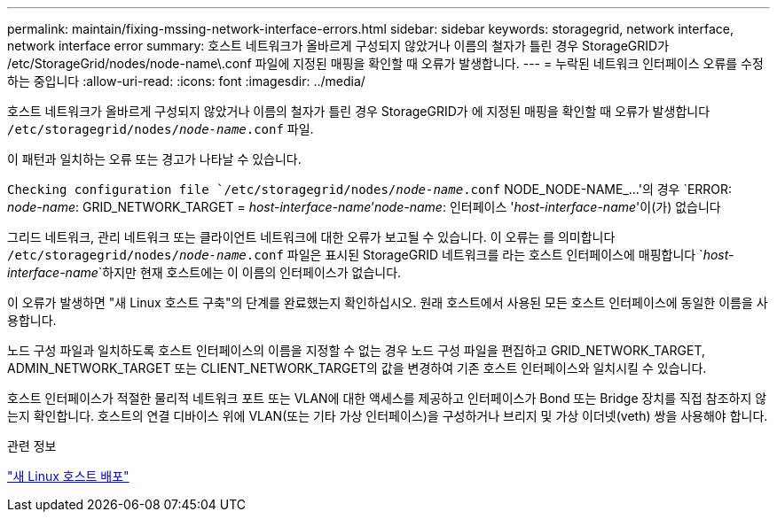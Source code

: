 ---
permalink: maintain/fixing-mssing-network-interface-errors.html 
sidebar: sidebar 
keywords: storagegrid, network interface, network interface error 
summary: 호스트 네트워크가 올바르게 구성되지 않았거나 이름의 철자가 틀린 경우 StorageGRID가 /etc/StorageGrid/nodes/node-name\.conf 파일에 지정된 매핑을 확인할 때 오류가 발생합니다. 
---
= 누락된 네트워크 인터페이스 오류를 수정하는 중입니다
:allow-uri-read: 
:icons: font
:imagesdir: ../media/


[role="lead"]
호스트 네트워크가 올바르게 구성되지 않았거나 이름의 철자가 틀린 경우 StorageGRID가 에 지정된 매핑을 확인할 때 오류가 발생합니다 `/etc/storagegrid/nodes/_node-name_.conf` 파일.

이 패턴과 일치하는 오류 또는 경고가 나타날 수 있습니다.

`Checking configuration file `/etc/storagegrid/nodes/_node-name_.conf` NODE_NODE-NAME_...'의 경우
`ERROR: _node-name_: GRID_NETWORK_TARGET = _host-interface-name_`'_node-name_: 인터페이스 '_host-interface-name_'이(가) 없습니다

그리드 네트워크, 관리 네트워크 또는 클라이언트 네트워크에 대한 오류가 보고될 수 있습니다. 이 오류는 를 의미합니다 `/etc/storagegrid/nodes/_node-name_.conf` 파일은 표시된 StorageGRID 네트워크를 라는 호스트 인터페이스에 매핑합니다 `_host-interface-name_`하지만 현재 호스트에는 이 이름의 인터페이스가 없습니다.

이 오류가 발생하면 "새 Linux 호스트 구축"의 단계를 완료했는지 확인하십시오. 원래 호스트에서 사용된 모든 호스트 인터페이스에 동일한 이름을 사용합니다.

노드 구성 파일과 일치하도록 호스트 인터페이스의 이름을 지정할 수 없는 경우 노드 구성 파일을 편집하고 GRID_NETWORK_TARGET, ADMIN_NETWORK_TARGET 또는 CLIENT_NETWORK_TARGET의 값을 변경하여 기존 호스트 인터페이스와 일치시킬 수 있습니다.

호스트 인터페이스가 적절한 물리적 네트워크 포트 또는 VLAN에 대한 액세스를 제공하고 인터페이스가 Bond 또는 Bridge 장치를 직접 참조하지 않는지 확인합니다. 호스트의 연결 디바이스 위에 VLAN(또는 기타 가상 인터페이스)을 구성하거나 브리지 및 가상 이더넷(veth) 쌍을 사용해야 합니다.

.관련 정보
link:deploying-new-linux-hosts.html["새 Linux 호스트 배포"]
